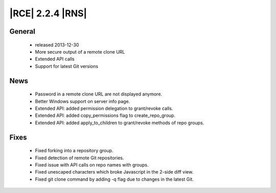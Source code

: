 |RCE| 2.2.4 |RNS|
-----------------

General
^^^^^^^
 * released 2013-12-30
 * More secure output of a remote clone URL
 * Extended API calls
 * Support for latest Git versions

News
^^^^
 * Password in a remote clone URL are not displayed anymore.
 * Better Windows support on server info page.
 * Extended API: added permission delegation to grant/revoke calls.
 * Extended API: added copy_permissions flag to create_repo_group.
 * Extended API: added apply_to_children to grant/revoke methods of repo groups.

Fixes
^^^^^
 * Fixed forking into a repository group.
 * Fixed detection of remote Git repositories.
 * Fixed issue with API calls on repo names with groups.
 * Fixed unescaped characters which broke Javascript in the 2-side diff view.
 * Fixed git clone command by adding -q flag due to changes in the latest Git.
